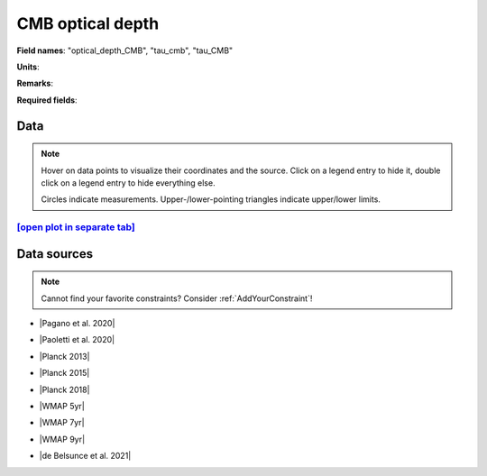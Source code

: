 .. _optical_depth_CMB:

CMB optical depth
=================

**Field names**: 
"optical_depth_CMB", "tau_cmb", "tau_CMB"

**Units**: 


**Remarks**: 


**Required fields**: 

    
Data
^^^^

.. note::
    Hover on data points to visualize their coordinates and the source. Click on a legend entry to hide it, double
    click on a legend entry to hide everything else. 

    Circles indicate measurements. Upper-/lower-pointing triangles indicate upper/lower limits.

.. raw:: html
    :file: ../plots/plots/optical_depth_CMB.html


`[open plot in separate tab]`_
------------------------------

.. _[open plot in separate tab]: ../plots/optical_depth_CMB.html

Data sources
^^^^^^^^^^^^

.. note::
    
    Cannot find your favorite constraints? Consider :ref:`AddYourConstraint`!

* |Pagano et al. 2020|

.. |Pagano et al. 2020| raw:: html

   <a href="https://ui.adsabs.harvard.edu/abs/2020A%26A...635A..99P/abstract" target="_blank">Pagano et al. 2020</a>

* |Paoletti et al. 2020|

.. |Paoletti et al. 2020| raw:: html

   <a href="https://ui.adsabs.harvard.edu/abs/2020arXiv200512222P/abstract" target="_blank">Paoletti et al. 2020</a>

* |Planck 2013|

.. |Planck 2013| raw:: html

   <a href="https://www.aanda.org/articles/aa/abs/2014/11/aa21591-13/aa21591-13.html" target="_blank">Planck 2013</a>

* |Planck 2015|

.. |Planck 2015| raw:: html

   <a href="https://www.aanda.org/articles/aa/full_html/2016/10/aa25830-15/aa25830-15.html" target="_blank">Planck 2015</a>

* |Planck 2018|

.. |Planck 2018| raw:: html

   <a href="https://www.aanda.org/component/article?access=doi&doi=10.1051/0004-6361/201833910" target="_blank">Planck 2018</a>

* |WMAP 5yr|

.. |WMAP 5yr| raw:: html

   <a href="https://iopscience.iop.org/article/10.1088/0067-0049/180/2/330/pdf" target="_blank">WMAP 5yr</a>

* |WMAP 7yr|

.. |WMAP 7yr| raw:: html

   <a href="https://iopscience.iop.org/article/10.1088/0067-0049/192/2/18/pdf" target="_blank">WMAP 7yr</a>

* |WMAP 9yr|

.. |WMAP 9yr| raw:: html

   <a href="https://iopscience.iop.org/article/10.1088/0067-0049/208/2/19/pdf" target="_blank">WMAP 9yr</a>

* |de Belsunce et al. 2021|

.. |de Belsunce et al. 2021| raw:: html

   <a href="https://ui.adsabs.harvard.edu/abs/2021MNRAS.507.1072D/abstract" target="_blank">de Belsunce et al. 2021</a>

